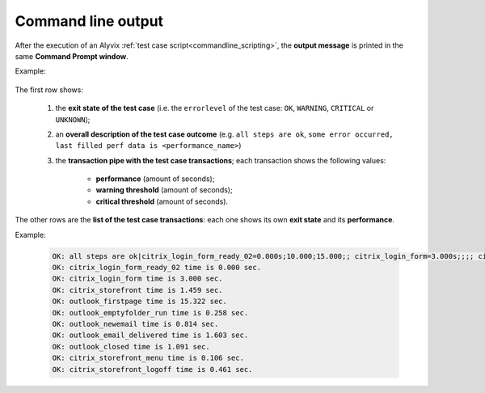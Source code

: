 .. _commandline_output:

*******************
Command line output
*******************


After the execution of an Alyvix :ref:`test case script<commandline_scripting>`, the **output message** is printed in the same **Command Prompt window**.

Example:

    .. image:: pictures/testcase_script_output.png

The first row shows:

    1. the **exit state of the test case** (i.e. the ``errorlevel`` of the test case: ``OK``, ``WARNING``, ``CRITICAL`` or ``UNKNOWN``);
    2. an **overall description of the test case outcome** (e.g. ``all steps are ok``, ``some error occurred, last filled perf data is <performance_name>``)
    3. the **transaction pipe with the test case transactions**; each transaction shows the following values:

        * **performance** (amount of seconds);
        * **warning threshold** (amount of seconds);
        * **critical threshold** (amount of seconds).

The other rows are the **list of the test case transactions**: each one shows its own **exit state** and its **performance**.

Example:

    .. code-block:: bat

        OK: all steps are ok|citrix_login_form_ready_02=0.000s;10.000;15.000;; citrix_login_form=3.000s;;;; citrix_storefront=1.459s;10.000;15.000;; outlook_firstpage=15.322s;20.000;25.000;; outlook_emptyfolder_run=0.258s;5.000;7.500;; outlook_newemail=0.814s;10.000;15.000;; outlook_email_delivered=1.603s;15.000;40.000;; outlook_closed=1.091s;30.000;40.000;; citrix_storefront_menu=0.106s;5.000;7.500;; citrix_storefront_logoff=0.461s;10.000;15.000;;
        OK: citrix_login_form_ready_02 time is 0.000 sec.
        OK: citrix_login_form time is 3.000 sec.
        OK: citrix_storefront time is 1.459 sec.
        OK: outlook_firstpage time is 15.322 sec.
        OK: outlook_emptyfolder_run time is 0.258 sec.
        OK: outlook_newemail time is 0.814 sec.
        OK: outlook_email_delivered time is 1.603 sec.
        OK: outlook_closed time is 1.091 sec.
        OK: citrix_storefront_menu time is 0.106 sec.
        OK: citrix_storefront_logoff time is 0.461 sec.
